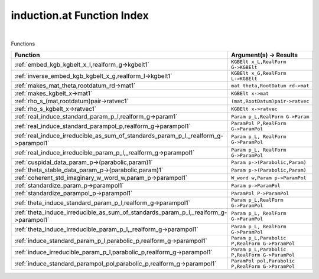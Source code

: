 .. _induction.at_index:

induction.at Function Index
=======================================================
|



Functions

.. list-table::
   :widths: 10 20
   :header-rows: 1

   * - Function
     - Argument(s) -> Results
   * - :ref:`embed_kgb_kgbelt_x_l,realform_g->kgbelt1`
     - ``KGBElt x_L,RealForm G->KGBElt``
   * - :ref:`inverse_embed_kgb_kgbelt_x_g,realform_l->kgbelt1`
     - ``KGBElt x_G,RealForm L->KGBElt``
   * - :ref:`makes_mat_theta,rootdatum_rd->mat1`
     - ``mat theta,RootDatum rd->mat``
   * - :ref:`makes_kgbelt_x->mat1`
     - ``KGBElt x->mat``
   * - :ref:`rho_s_(mat,rootdatum)pair->ratvec1`
     - ``(mat,RootDatum)pair->ratvec``
   * - :ref:`rho_s_kgbelt_x->ratvec1`
     - ``KGBElt x->ratvec``
   * - :ref:`real_induce_standard_param_p_l,realform_g->param1`
     - ``Param p_L,RealForm G->Param``
   * - :ref:`real_induce_standard_parampol_p,realform_g->parampol1`
     - ``ParamPol P,RealForm G->ParamPol``
   * - :ref:`real_induce_irreducible_as_sum_of_standards_param_p_l,_realform_g->parampol1`
     - ``Param p_L, RealForm G->ParamPol``
   * - :ref:`real_induce_irreducible_param_p_l,_realform_g->parampol1`
     - ``Param p_L, RealForm G->ParamPol``
   * - :ref:`cuspidal_data_param_p->(parabolic,param)1`
     - ``Param p->(Parabolic,Param)``
   * - :ref:`theta_stable_data_param_p->(parabolic,param)1`
     - ``Param p->(Parabolic,Param)``
   * - :ref:`coherent_std_imaginary_w_word_w,param_p->parampol1`
     - ``W_word w,Param p->ParamPol``
   * - :ref:`standardize_param_p->parampol1`
     - ``Param p->ParamPol``
   * - :ref:`standardize_parampol_p->parampol1`
     - ``ParamPol P->ParamPol``
   * - :ref:`theta_induce_standard_param_p_l,realform_g->parampol1`
     - ``Param p_L,RealForm G->ParamPol``
   * - :ref:`theta_induce_irreducible_as_sum_of_standards_param_p_l,_realform_g->parampol1`
     - ``Param p_L, RealForm G->ParamPol``
   * - :ref:`theta_induce_irreducible_param_p_l,_realform_g->parampol1`
     - ``Param p_L, RealForm G->ParamPol``
   * - :ref:`induce_standard_param_p_l,parabolic_p,realform_g->parampol1`
     - ``Param p_L,Parabolic P,RealForm G->ParamPol``
   * - :ref:`induce_irreducible_param_p_l,parabolic_p,realform_g->parampol1`
     - ``Param p_L,Parabolic P,RealForm G->ParamPol``
   * - :ref:`induce_standard_parampol_pol,parabolic_p,realform_g->parampol1`
     - ``ParamPol pol,Parabolic P,RealForm G->ParamPol``
